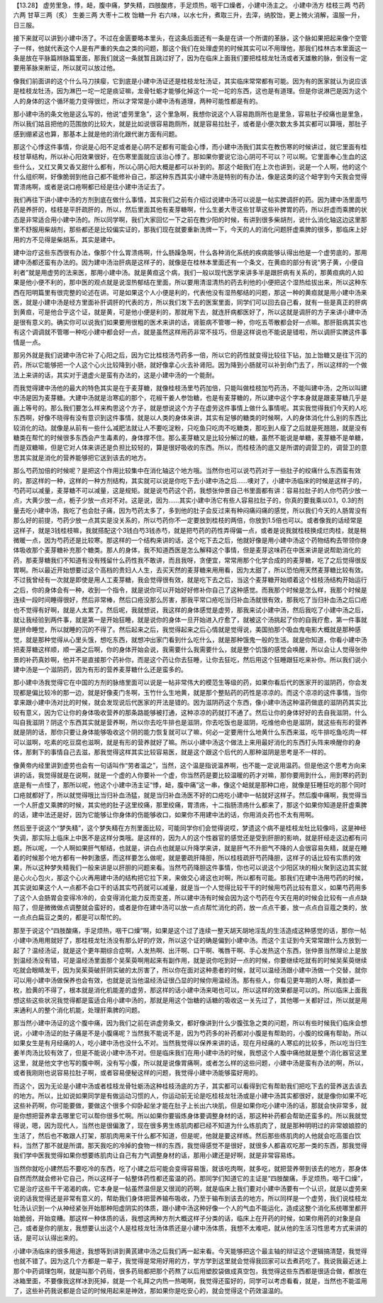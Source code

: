 【13.28】 虚劳里急，悸，衄，腹中痛，梦失精，四肢酸疼，手足烦热，咽干口燥者，小建中汤主之。
小建中汤方
桂枝三两   芍药六两   甘草三两（炙）   生姜三两   大枣十二枚   饴糖一升
右六味，以水七升，煮取三升，去滓，纳胶饴，更上微火消解，温服一升，日三服。

接下来就可以讲到小建中汤了。不过在金匮要略本里头，在这条后面还有一条是在讲一个所谓的革脉，这个脉如果把起来像个空管子一样，他就代表这个人是有严重的失血之类的问题，那这个我们在处理虚劳的时候其实可以不用理他，那我们桂林古本里面这一条是放在平脉篇辨脉篇里面，那我们就这一条就暂且跳过好了，因为在临床上面我们要把桂枝龙牡汤或者天雄散的脉，倒没有一定要用革脉来断证，所以就可以放过他。

像我们前面讲的这个什么马刀挟瘿，它到底是小建中汤证还是桂枝龙牡汤证，其实临床常常都有可能。因为有的医家就认为说应该是桂枝龙牡汤，因为淋巴一坨一坨是痰证嘛，龙骨牡蛎才能够化掉这个一坨一坨的东西，这也是有道理。但是你说淋巴是因为这个人的身体的这个循环能力变得很烂，所以才常常是小建中汤有道理，两种可能性都是有的。

那小建中汤的条文他是这么写的，他说“虚劳里急”，这个里急啊，我想你说这个人容易跑厕所也是里急，容易肚子绞痛也是里急，所以我们姑且把他的范围放的比较大，就是比如说很容易跑厕所，就是容易拉肚子，或者是小便次数太多其实都可以算哦，那肚子感到绷紧这也算，那基本上就是他的消化跟代谢方面有问题。

那这个心悸这件事情，你说是心阳不足或者是心阴不足都有可能会心悸，而小建中汤我们其实在教伤寒的时候讲过，就它里面有桂枝甘草结构，所以补心阳效果很好，在伤寒里面就应该治心悸了。那如果你要说它治心阴可不可以？可以啊。它里面奉心生血的这些什么，又红又黄又香又甜什么都有，所以心阴心阳大概是都可以补到的。那这个衄我们在上次也讲到，说是一个人啊，他的这个什么组织啊，好像脆弱到他自己都不能修补自己，那这种东西其实小建中汤是特别的有办法，像是这类的这个衄字到今天我会觉得胃溃疡啊，或者是说口疮啊都已经是往小建中汤证去了。

我们再往下讲小建中汤的方剂到底在做什么事情，其实我们之前有介绍过说建中汤可以说是一帖实脾调肝的药。因为建中汤里面芍药是养肝的，桂枝是平肝疏肝的，所以，然后里面其他有麦芽糖啊，什么生姜大枣这些甘草这些补脾胃的药，所以肝虚而乘脾的状态是非常适合用小建中汤的。所以同学啊，我们大家回忆一下之前在教少阳的时候，有讲到很多柴胡剂，说什么消化轴这边这里那里不舒服用柴胡剂，那些都还是比较偏实证的，那我们现在就要重新洗牌一下，今天的人的消化问题肝虚乘脾的很多，那临床上好用的方不见得是柴胡系，其实是建中。

建中治疗这些东西很有办法，像那个什么胃溃疡啊，什么肠躁急啊，什么各种消化系统的疾病能够认得出他是一个虚劳底的，那用建中汤都还蛮有办法的。因为建中汤治肝病是这样子的，就像是在桂林本里面还有一个条文，在黄疸的部分有说“男子黄，小便自利者”就是用虚劳的法来医，那用小建中汤。就是黄疸这个病，我们一般以现代医学来讲多半是跟肝病有关系的，那黄疸病的人如果是他小便不利的，那中医的观点就是说湿热郁结在里面，所以要用清湿清热的药去利他的小便把这个湿热给拔出来，所以这种东西在阳明篇里有很完整的论述在讲。可是如果这个人小便是利的，代表他没有湿热郁结的问题，那这一种的黄疸就是用小建中汤来医，就是小建中汤是经方里面补肝调肝的代表的方，所以我们发下去的医案里面，同学们可以回去自己看，就有一些是真正的肝病到黄疸，可是他合乎这个证，就是黄，可是他小便是利的，那就用下去，就连肝病都医好了，所以这就是调肝的方子来讲小建中汤是很有意义的。确实你可以说我们如果要用很粗的医术来讲的话，肾脏病不管哪一种，你吃五苓散都会好一点嘛。那肝脏病其实也有这个调调就不管哪一种吃小建中都会好一点，就是虽然这样用药非常不技巧，但是这样说也不能说是错啦，所以调肝实脾这件事情是一点。

那另外就是我们说建中汤它补了心阳之后，因为它比桂枝汤芍药多一倍，所以它的药性就变得比较往下钻，加上饴糖又是往下沉的药，所以它能够把一个人这个心火比较降到小肠，就好像拿心火去补肾阳。因为降到小肠就可以补到命门去了，所以这样的一个做法上来讲的话，其实对于退虚火是蛮有办法的，这是小建中汤的一个能耐。

而我觉得建中汤他的最大的特色其实是在于麦芽糖，就像桂枝汤里芍药加倍，只能叫做桂枝加芍药汤，不能叫建中汤，之所以叫建中汤是因为麦芽糖。大建中汤就是治寒疝的那个，花椒干姜人参饴糖，也是有麦芽糖的，所以建中这个字本身就是跟麦芽糖几乎是画上等号的。那么我们要怎么样来构思这个方子，就是想说这个方子在虚劳这件事情上做什么事情呢。其实我觉得我们今天的人吃东西啊，好像不晓得有没有意识到这件事情，就是以人类的身体来讲，其实有足够的糖类的时候啊，人的身体消化什么别的东西比较消化的动。就像是从前有一些什么减肥法就让人不要吃淀粉，只吃鱼只吃肉不吃糖类，那吃到人瘦了之后就是死翘翘，就是没有糖类在帮忙的时候很多东西会产生毒素的，身体撑不住。那么麦芽糖又是比较分解过的糖，虽然不能说是单糖，麦芽糖不是单糖，而是双糖嘛，但是它对人体来讲还是负担比较轻的，算是很好吸收的东西。所以，而桂枝汤的底又是所谓的调营卫的，调营卫的意思其实就是消化的营养能够把它送到该去的地方。

那么芍药加倍的时候呢？是把这个作用比较集中在消化轴这个地方哦。当然你也可以说芍药对于一些肚子的绞痛什么东西蛮有效的，那这样的一种，这样的一种方剂结构，其实就可以说是你吃下去小建中汤之后……噢对了，小建中汤临床的时候是这样子的，芍药可以减量，麦芽糖不可以减量，这是规矩。就是说芍药这个药，我想张仲景自己书里面都有讲：容易拉肚子的人你芍药少放一点，大黄少放一点，栀子少放一点对不对。这是说，因为……其实小建中汤它有些人容易拉肚子的，你真的要我乘以0.1，0.3的剂量去吃小建中汤，我吃了也会肚子痛，因为芍药太多了，多到他的肚子会反过来有种闷痛闷痛的感觉，所以我们今天的人肠胃没有那么好的前提，芍药少放一点其实是没关系的，所以芍药你不一定要放到桂枝的两倍，你放到1.5倍也可以。或者像我的话经常是这样子，就是3钱桂枝嘛，我就搭配这个3钱白芍3钱赤芍，就是把芍药的药性弄得偏一点，或者是说我就桂枝换成烂肉桂，就是稍微暖一点，因为芍药还是比较寒。那这样的一个结构来讲的话，这个吃下去之后，他就好像是用小建中汤这个药物结构去带领你身体吸收那个麦芽糖补充那个糖类。那人的身体，我不知道西医是怎么解释这个事情，但是麦芽这味药在中医来讲是说帮助消化的药，那麦芽糖我们不知道有没有残留什么药性我不敢讲，而且我呀，贪便宜，常常用那个化学合成的的麦芽糖，吃了之后觉得很反胃啊。所以最近开始想要过这个高档的贵妇人人生，去买天然的麦芽糖来用用看，因为太甜了，所以恐怕用天然麦芽糖比较有效。不过我曾经有一次就是即使是用人工麦芽糖，我会觉得很有效，就是吃下去之后，当这个麦芽糖开始顺着这个桂枝汤结构开始运行之后，你的身体会有一种，收到一个指令，就是说你可以开始好好修补你自己了这种感觉。而我那个时候是怎么样，我那个时候是连续一段时间睡得很好，然后非常棒，然后口疮没那么厉害，那我平常口疮吃当归补血汤就很有效，那我吃了当归补血汤之后口疮也不觉得有好啊，就是人太累了。然后呢，我就想说，我这样的身体感觉是虚劳，那我来试小建中汤，然后我吃了小建中汤之后，就让我经验到两件事，就是第一是开始狂睡，就是说你的身体一旦开始进入疗愈了，就被这个汤挑起了你的自我疗愈，第一件事就是拼命睡觉，所以就睡的沉的不得了。然后起来之后，我觉得起来之后心情就是觉得说，美国拍那个吸血鬼电影大概就是那种感觉，就是那种觉得从心里头饿，想吃东西，就想冲出家门看到什么吃什么，就是那种饿鬼一般的生活。就是你知道，你看小建中汤把麦芽糖这样顺，顺一遍之后啊，你的身体开始会说，我需要什么我需要什么，就是整个饥饿的感觉会唤醒，所以会让人觉得张仲景的补药真妙啊，他并不是直接那个药补你，而是这个药让你去狂睡，让你去狂吃，然后用这个狂睡跟狂吃来补你。所以我们说小建中汤是一个滋阴药，因为有形的营养麦芽糖什么还是蛮多的。

那小建中汤我觉得它在中国的方剂的脉络里面可以说是一帖非常伟大的模范生等级的药，如果你看后代的医家开的滋阴药，你会发现都是偏比较冷的那一边，就是好像麦门冬啊，玉竹什么生地黄，就是那个整贴药的药性是凉凉的。而这个凉凉的这件事情，当你拿来跟小建中汤对比的时候，就会发现说后代医家的开法是错的。因为滋阴药这个东西，像小建中汤这种温药做底的滋阴药其实比较有意义，因为它让你的身体吸收营养的那条路能够被打通，这种凉凉的药就打不通了。然后让你的身体好好的去自我滋阴，什么叫自我滋阴？阴这个东西其实就是营养啊，所以你去吃牛排也是滋阴，你去吃饭也是滋阴，吃维他命也是滋阴，就这些有形的营养就是阴的话，那你只要让身体能够吸收这个阴的能力恢复就可以了嘛，何必一定要用什么地黄什么东西来滋，吃牛排吃鱼吃肉一样可以滋啊，吃素的吃豆腐也滋啊，就是有形的营养就好了嘛。所以小建中汤这个做法上来用最好消化的东西打头阵来唤醒你的身体，那剩下的事情自己去滋，那我觉得这样其实比较容易医，就是这个跟这个后代的人那种滋阴是思考是不一样的。

像黄帝内经里讲到虚劳也会有一句话叫作“劳者温之”，当然，这个温是指说温养啊，也不能一定说用温药。但是他这个思考方向来讲的话，我觉得就是在说啊，就是一个虚的人你要补一个虚，你当然药是要比较温暖的药才对嘛，那你要用到什么，用到寒的药到底是有一点怪了，那所以呢，他这个小建中汤主证“悸，衄，腹中痛”这一串，像这个衄就是那种口疮，就像是狂睡狂吃的那个同时口疮就都好了，所以就觉得哦比当归补血汤猛，就是当归补血汤医不好的口疮吃小建中一帖就好这样子。然后腹中痛啊，我觉得当一个人肝虚又乘脾的时候，其实他的肚子这里绞痛，那里绞痛，胃溃疡，十二指肠溃疡什么都来了，那这个如果你知道是肝虚乘脾的话，建中法还是好，因为它能够让你身体的伤能够收口，如果你不用建中法的话，你用消炎药也不太有用啊。

然后至于说这个“梦失精”，这个梦失精在方剂里面比较，可能同学你们会觉得说哎，梦遗这个病不是桂枝龙牡比较像吗，这是神经失调，那实际上临床上中医不是这样分类哦。是这样的，因为人的这个性器官的感觉还是受到肝胆的影响，就是肝经走这边都有问题。所以呢，一个人啊如果肝气郁结，也就是，讲白点也就是以升降学来讲，就是肝气不升胆气不降的人会很容易失精，就是在睡着的时候那个地方都有一种刺激感，而这样要怎么做呢，就是要疏肝降胆，所以桂枝疏肝芍药降胆，这样子的话比较有实质的效果，所以这种梦失精我们一般来讲是以肝胆的问题来看。当然芍药降胆这件事情，你也可以说这个少阳区块的相火聚到这边其实就是心火心包火，那这个心火再用建中汤的结构把它拉下来，来做交心肾这也对啊，所以都有可能。那我们在建中汤用芍药的时候，其实说如果这个人一点都不会口干的话其实芍药就可以减量，就是当一个人觉得比较干干的时候用芍药比较有意义，如果芍药用多了这个人会肠胃会变得冷冷的，会变得消化能力反而变差，所以建中汤有时候会因为这个芍药在今天在用的时候会比较有一点点缺陷了，但是微微做点调整就会蛮好的，或者是你在建中汤可以放一点点帮忙消化的药，放一点点干姜，放一点点白豆蔻之类的，放一点点白扁豆之类的，都是可以帮忙的。

那至于说这个“四肢酸痛，手足烦热，咽干口燥”啊，如果是这个过了连续一整天胡天胡地淫乱的生活造成这种感觉的话，那你一帖小建中汤用用就好了，那桂枝龙牡汤没有那么好的疗效，所以这个证的确是偏到小建中汤。而这个主证到今天常常跟什么方放到一起了？温经汤证，就是这个更年期综合症啊，人发热啊、出汗啊、口干啊、嘴唇干啊、手心发热这个东西，张仲景当然理论上是放到温经汤没有错，可是温经汤里面那个吴茱萸啊用起来有副作用，就是说你吃到好一点的时候，你要继续吃就有的时候吴茱萸继续吃就会眼睛发干，因为吴茱萸破肝阴实破的太厉害了，所以你在面对这种患者的时候，就可以温经汤跟小建中汤做一个交替，就你可以用小建中汤做保养也会有效，也就是说当他温经汤证很凸显的时候你用温经汤。那有些人，你看见更年期的人呀，黄脸婆一枚，脸黄的不得了，根本就是消化机能差的虚劳，那这样的话小建中汤来喝也可以，所以这样的效果都是可以的。所以临床上面我想这些这些状况我觉得都是蛮适合用小建中汤的，那就是用这个饴糖的话糖的吸收这一关先过了，其他哪一关都好过，所以就是用来通利人的整个消化机能，处理肝乘脾的问题。

那当然小建中汤证的这个腹中痛，因为我们之前在讲虚劳条文，都好像讲到什么少腹弦急之类的问题，所以有些时候我们临床会想说，小建中汤证的肚子痛是不是小腹痛呢？当然我不能说不是，因为芍药多的补药都对小腹是有帮助的，小腹的绞痛有帮助，所以如果女生是有月经痛的人，吃小建中汤也没什么不对。当然我觉得以保养来讲的话，现在月经痛的人寒疝的比较多，所以吃当归生姜羊肉汤比较有效了，但是不能说小建中汤不对。但是临床我们在用小建中汤的时候，我想这个人腹中痛他就是整个消化器官这里这里，就是他文字也写的腹中啊，没有写小腹，所以就是说像胃痛啊，或者怎么样的这些问题，小建中汤是蛮有办法的啊，所以，或者我刚刚也说容易拉肚子啊，或者容易便秘这样的问题，我觉得小建中汤能够蛮好用的。

而这个，因为无论是小建中汤或者桂枝龙骨牡蛎汤这种桂枝汤底的方子，其实都可以看得到它有帮助我们把吃下去的营养送去该去的地方。所以，比如说如果同学是有做运动习惯的人，你运动前无论是吃桂枝龙牡汤或是小建中汤其实都很好，就是像你如果不吃这些补药啊，你可能要做，要做这个很多个仰卧起坐才能在肚子上长出六块肌，但是如果你吃小建中汤的话，那就会快非常多，就是你想把营养拿去哪里它可以帮你很多忙啊。所以如果你要锻炼身体要调整身材的话，那这种补药都会帮助还蛮多的。所以我就觉得说，嗯，因为现代人，当然也是很偏激了，现在很多男生练肌肉都已经不知道为什么练肌肉了，就是那种明明过的非常娘娘腔的生活了，然后也不敢跟人打架，那肌肉用来干什么都不知道，但是呢，他就是要这样练。然后那些练肌肉的人他就会吃高蛋白饮料，当然了那不就是所谓。那天我吃的冷掉的食物一样的东西，我觉得感觉不是很好，就很多人都喜欢吃那一类的东西，那我觉得我们学中医我觉得如果你想要练肌肉让自己有力气调整身材的话，那用小建还是好啊，就是非常容易练。

当然你就吃小建然后不要吃冷的东西，吃了小建之后可能会变得容易饿，就该吃肉啊，就多吃，就把营养带到该去的地方，那身体自然而然就会修补它自己，所以这样子一帖整体药性都还蛮温的药。那同学们知道它的主证是“四肢酸痛，手足烦热，咽干口燥”，它是治疗这些干干渴渴的病，它本身是一帖虽然温但是又很润的药啊，就是临床上我们要对小建中汤要有一个认识，就是以虚劳来说的话我觉得还是非常有意义的，帮助我们身体把营养输布吸收，乃至于输布到该去的地方。所以同样是一个虚劳，我们说桂枝龙牡汤认识到一个从神经紧张开始那种阳虚阴实的体质，跟小建中汤这种好像一个人的气血不能运化，造成这整个消化系统哪里都开始脆弱，开始变糟。那这样一种体质的话，我想这两种方剂大概这样子分类的话，临床上在开药的时候，如果你用药的对象是自己，或者是你的朋友，我想要认出这个人是桂枝龙牡汤体质还是小建中汤体质，我想不太难吧，就从他的生活习性思考方式来讲的话，是可以认得出来的。

小建中汤临床的很多用途，我想等到讲到黄芪建中汤之后我们再一起来看。今天能够把这个最主轴的辩证这个逻辑搞清楚，我觉得也就不错了。因为这几个方都是一辈子，我觉得是常用好用的方，学方学到这里就会觉得我回家可以去煮药吃了。我说我最近迷上那个中药调理包啊，就是叫那个药局，很多药局都把那个药熬了以后用塑胶袋做成真空包，我觉得这些东西都是很适合做，都放在冰箱里面，不要像我这样冰到死掉，就是一个礼拜之内热一热喝啊，我觉得还蛮好的，同学可以考虑看看，就是，当然也不能滥用了，这些补药我说都是合证的时候用起来是神效，那如果你是吃安心的，就会觉得这个药效温温的。
